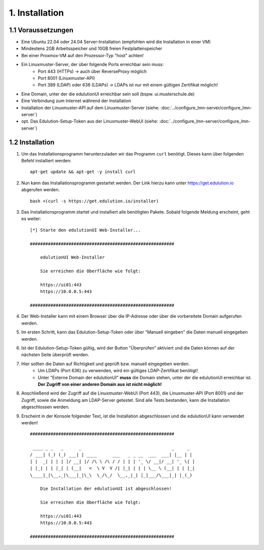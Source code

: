 1. Installation
===============

1.1 Voraussetzungen
*******************

* Eine Ubuntu 22.04 oder 24.04 Server-Installation (empfohlen wird die Installation in einer VM)
* Mindestens 2GB Arbeitsspeicher und 10GB freien Festplattenspeicher
* Bei einer Proxmox-VM auf den Prozessor-Typ "host" achten!
* Ein Linuxmuster-Server, der über folgende Ports erreichbar sein muss:
    * Port 443 (HTTPs) -> auch über ReverseProxy möglich
    * Port 8001 (Linuxmuster-API)
    * Port 389 (LDAP) oder 636 (LDAPs) -> LDAPs ist nur mit einem gültigen Zertifikat möglich!
* Eine Domain, unter der die edulutionUI erreichbar sein soll (bspw. ui.musterschule.de)
* Eine Verbindung zum Internet während der Installation
* Installation der Linuxmuster-API auf dem Linuxmuster-Server (siehe: :doc:`../configure_lmn-server/configure_lmn-server`)
* opt. Das Edulution-Setup-Token aus der Linuxmuster-WebUI (siehe: :doc:`../configure_lmn-server/configure_lmn-server`)

1.2 Installation
****************

1. Um das Installationsprogramm herunterzuladen wir das Programm ``curl`` benötigt. Dieses kann über folgenden Befehl installiert werden::

    apt-get update && apt-get -y install curl

2. Nun kann das Installationsprogramm gestartet werden. Der Link hierzu kann unter https://get.edulution.io abgerufen werden. ::

    bash <(curl -s https://get.edulution.io/installer)

3. Das Installationsprogramm startet und installiert alle benötigten Pakete. Sobald folgende Meldung erscheint, geht es weiter::

    [*] Starte den edulutionUI Web-Installer...

    ########################################################

        edulutionUI Web-Installer
        
        Sie erreichen die Oberfläche wie folgt:
        
        https://ui01:443
        https://10.0.0.5:443

    ########################################################

4. Der Web-Installer kann mit einem Browser über die IP-Adresse oder über die vorbereitete Domain aufgerufen werden.

.. image:: installation_1.png

5. Im ersten Schritt, kann das Edulution-Setup-Token oder über "Manuell eingeben" die Daten manuell eingegeben werden.

.. image:: installation_2.png

6. Ist der Edulution-Setup-Token gültig, wird der Button "Überprüfen" aktiviert und die Daten können auf der nächsten Seite überprüft werden.

.. image:: installation_3.png  

7. Hier sollten die Daten auf Richtigkeit und geprüft bzw. manuell eingegeben werden. 
    * Um LDAPs (Port 636) zu verwenden, wird ein gültiges LDAP-Zertifikat benötigt!
    * Unter "Externe Domain der edulutionUI" **muss** die Domain stehen, unter der die edulutionUI erreichbar ist. **Der Zugriff von einer anderen Domain aus ist nicht möglich!**

.. image:: installation_4.png

8. Anschließend wird der Zugriff auf die Linuxmuster-WebUI (Port 443), die Linuxmuster-API (Port 8001) und der Zugriff, sowie die Anmeldung am LDAP-Server getestet. Sind alle Tests bestanden, kann die Installation abgeschlossen werden.

.. image:: installation_5.png

9. Erscheint in der Konsole folgender Text, ist die Installation abgeschlossen und die edulutionUI kann verwendet werden! ::

    ########################################################

     ____ _ _   _      _                                   _     _ 
    / ___| (_) (_) ___| | ____      ___   _ _ __  ___  ___| |__ | |
    | |  _| | | | |/ __| |/ /\ \ /\ / / | | | '_ \/ __|/ __| '_ \| |
    | |_| | | |_| | (__|   <  \ V  V /| |_| | | | \__ \ (__| | | |_|
    \____|_|\__,_|\___|_|\_\  \_/\_/  \__,_|_| |_|___/\___|_| |_(_)
                                                                    
        Die Installation der edulutionUI ist abgeschlossen!

        Sie erreichen die Oberfläche wie folgt:
        
        https://ui01:443
        https://10.0.0.5:443                                                                 

    ########################################################

.. image:: installation_6.png   
